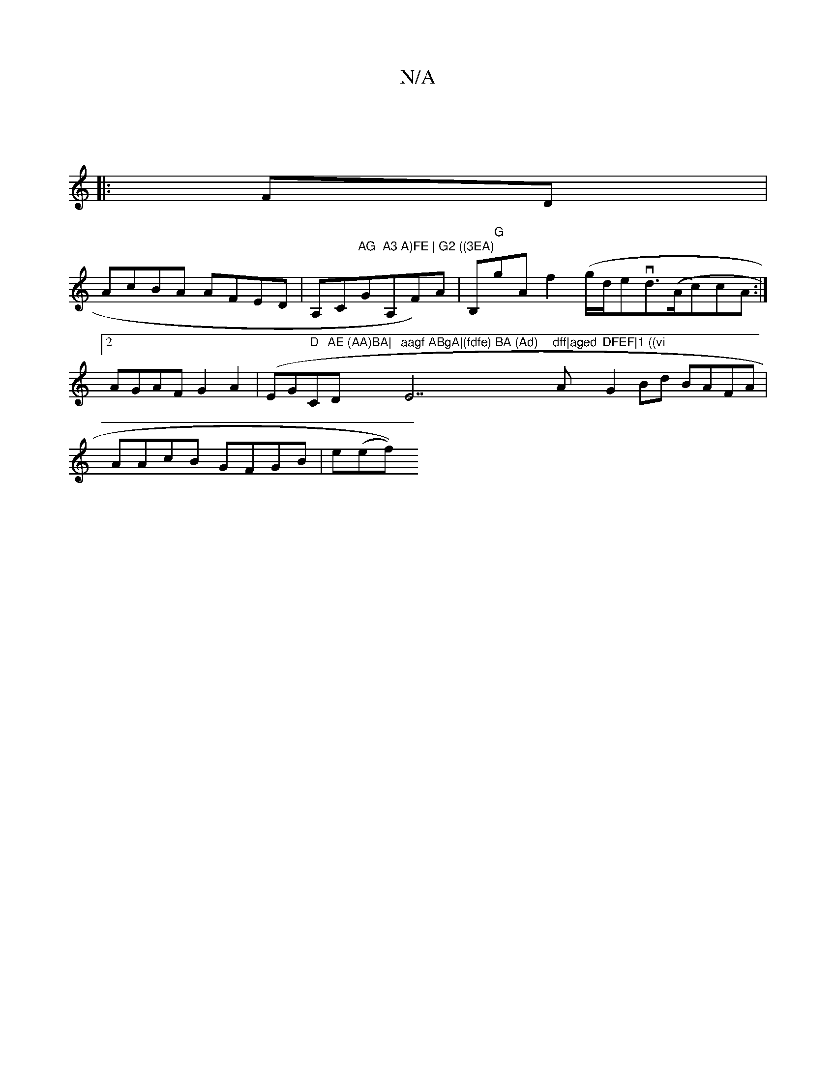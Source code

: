 X:1
T:N/A
M:4/4
R:N/A
K:Cmajor
||
|:FD|
AcBA AFED | A,C"AG"G"A3 A)FE | G2 ((3EA)"A,F)A | B,"G"gAf2-(g/d/evd>((Ac)cA:|2 AGAF G2A2|(EG"D"Cm"AE (AA)BA|"D"aagf ABgA|(fdfe) BA (Ad) "E7"dff|aged "A"DFEF|1 ((vi"G2Bd BAFA|AAcB GFGB|e(ef))(
